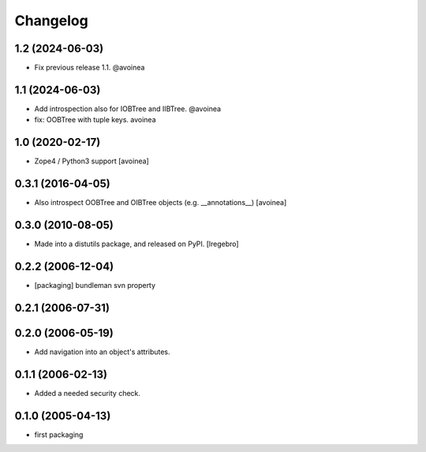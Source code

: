Changelog
=========

1.2 (2024-06-03)
----------------

- Fix previous release 1.1. @avoinea

1.1 (2024-06-03)
----------------

- Add introspection also for IOBTree and IIBTree. @avoinea

- fix: OOBTree with tuple keys. avoinea


1.0 (2020-02-17)
----------------
- Zope4 / Python3 support
  [avoinea]

0.3.1 (2016-04-05)
------------------

- Also introspect OOBTree and OIBTree objects (e.g. __annotations__)
  [avoinea]


0.3.0 (2010-08-05)
------------------

- Made into a distutils package, and released on PyPI.
  [lregebro]

0.2.2 (2006-12-04)
------------------

- [packaging] bundleman svn property

0.2.1 (2006-07-31)
------------------


0.2.0 (2006-05-19)
------------------

- Add navigation into an object's attributes.

0.1.1 (2006-02-13)
------------------

- Added a needed security check.

0.1.0 (2005-04-13)
------------------

- first packaging

